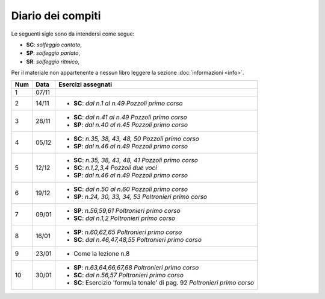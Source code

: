 Diario dei compiti
==================

Le seguenti sigle sono da intendersi come segue:

* **SC**: *solfeggio cantato*,
* **SP**: *solfeggio parlato*,
* **SR**: *solfeggio ritmico*,

Per il materiale non appartenente a nessun libro leggere la sezione :doc:`informazioni <info>`.

.. table:: 


    +-----+-------+---------------------------------------------------------------------------+
    | Num | Data  |                            Esercizi assegnati                             |
    +=====+=======+===========================================================================+
    | 1   | 07/11 |                                                                           |
    +-----+-------+---------------------------------------------------------------------------+
    | 2   | 14/11 | * **SC**: *dal n.1 al n.49* `Pozzoli primo corso`                         |
    +-----+-------+---------------------------------------------------------------------------+
    | 3   | 28/11 | * **SC**: *dal n.41 al n.49* `Pozzoli primo corso`                        |
    |     |       | * **SP**: *dal n.40 al n.45* `Pozzoli primo corso`                        |
    +-----+-------+---------------------------------------------------------------------------+
    | 4   | 05/12 | * **SC**: *n.35, 38, 43, 48, 50* `Pozzoli primo corso`                    |
    |     |       | * **SP**: *dal n.46 al n.49* `Pozzoli primo corso`                        |
    +-----+-------+---------------------------------------------------------------------------+
    | 5   | 12/12 | * **SC**: *n.35, 38, 43, 48, 41* `Pozzoli primo corso`                    |
    |     |       | * **SC**: *n.1,2,3,4* `Pozzoli due voci`                                  |
    |     |       | * **SP**: *dal n.46 al n.49* `Pozzoli primo corso`                        |
    +-----+-------+---------------------------------------------------------------------------+
    | 6   | 19/12 | * **SC**: *dal n.50 al n.60* `Pozzoli primo corso`                        |
    |     |       | * **SP**: *n.24, 30, 33, 34, 53* `Poltronieri primo corso`                |
    +-----+-------+---------------------------------------------------------------------------+
    | 7   | 09/01 | * **SP**: *n.56,59,61* `Poltronieri primo corso`                          |
    |     |       | * **SC**: *dal n.1,2* `Poltronieri primo corso`                           |
    +-----+-------+---------------------------------------------------------------------------+
    | 8   | 16/01 | * **SP**: *n.60,62,65* `Poltronieri primo corso`                          |
    |     |       | * **SC**: *dal n.46,47,48,55* `Poltronieri primo corso`                   |
    +-----+-------+---------------------------------------------------------------------------+
    | 9   | 23/01 | * Come la lezione n.8                                                     |
    +-----+-------+---------------------------------------------------------------------------+
    | 10  | 30/01 | * **SP**: *n.63,64,66,67,68* `Poltronieri primo corso`                    |
    |     |       | * **SC**: *dal n.56,57* `Poltronieri primo corso`                         |
    |     |       | * **SC**: Esercizio 'formula tonale' di pag. 92 `Poltronieri primo corso` |
    +-----+-------+---------------------------------------------------------------------------+